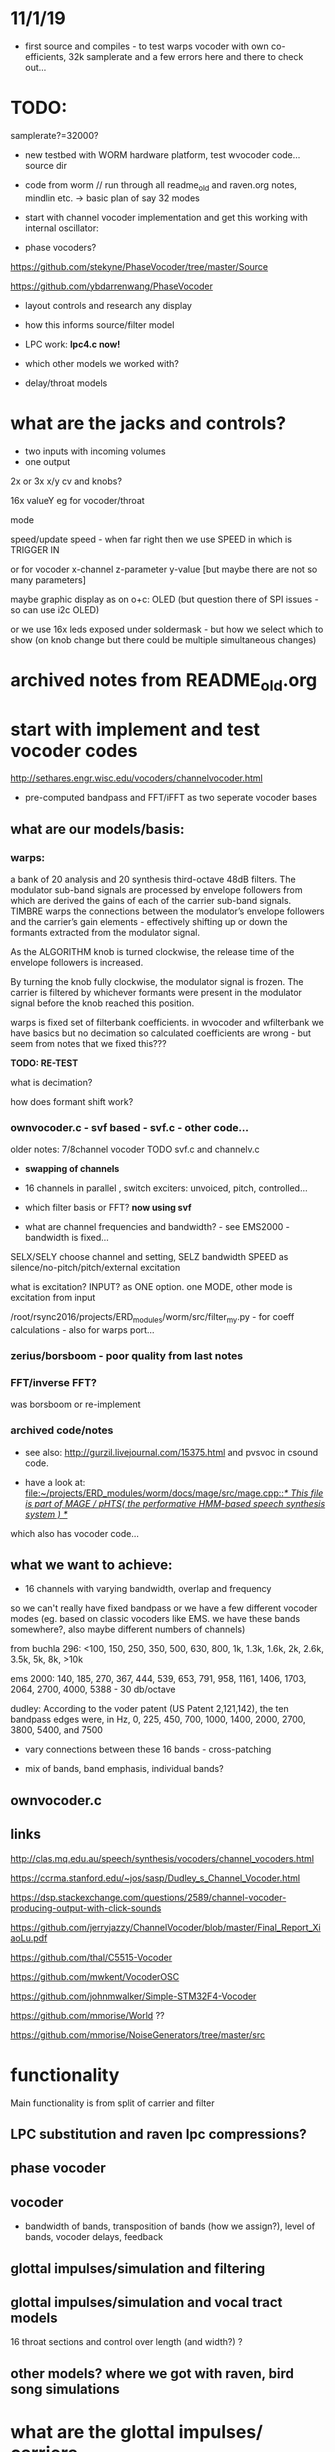 * 11/1/19

- first source and compiles - to test warps vocoder with own co-efficients, 32k samplerate and a few errors here and there to check out...

* TODO:

samplerate?=32000?

- new testbed with WORM hardware platform, test wvocoder code... source dir

- code from worm // run through all readme_old and raven.org notes, mindlin etc. -> basic plan of say 32 modes

- start with channel vocoder implementation and get this working with internal oscillator:

- phase vocoders?

https://github.com/stekyne/PhaseVocoder/tree/master/Source

https://github.com/ybdarrenwang/PhaseVocoder

- layout controls and research any display
- how this informs source/filter model
- LPC work: *lpc4.c now!*

- which other models we worked with?

- delay/throat models


* what are the jacks and controls?

- two inputs with incoming volumes
- one output

2x or 3x x/y cv and knobs?

16x valueY eg for vocoder/throat

mode

speed/update speed - when far right then we use SPEED in which is TRIGGER IN 

or for vocoder x-channel z-parameter y-value [but maybe there are not so many parameters]

maybe graphic display as on o+c: OLED (but question there of SPI issues - so can use i2c OLED)

or we use 16x leds exposed under soldermask - but how we select which to show (on knob change but there could be multiple simultaneous changes)

* archived notes from README_old.org



* start with implement and test vocoder codes

http://sethares.engr.wisc.edu/vocoders/channelvocoder.html

- pre-computed bandpass and FFT/iFFT as two seperate vocoder bases

** what are our models/basis:


*** warps:

a bank of 20 analysis and 20 synthesis third-octave 48dB filters. The
modulator sub-band signals are processed by envelope followers from
which are derived the gains of each of the carrier sub-band
signals. TIMBRE warps the connections between the modulator’s envelope
followers and the carrier’s gain elements - effectively shifting up or
down the formants extracted from the modulator signal.

As the ALGORITHM knob is turned clockwise, the release time of the
envelope followers is increased.

By turning the knob fully clockwise, the modulator signal is
frozen. The carrier is filtered by whichever formants were present in
the modulator signal before the knob reached this position.

warps is fixed set of filterbank coefficients. in wvocoder and
wfilterbank we have basics but no decimation so calculated
coefficients are wrong - but seem from notes that we fixed this??? 

*TODO: RE-TEST*

what is decimation? 

how does formant shift work? 

*** ownvocoder.c - svf based - svf.c - other code... 

older notes: 7/8channel vocoder TODO svf.c and channelv.c

- *swapping of channels*

- 16 channels in parallel , switch exciters: unvoiced, pitch, controlled...

- which filter basis or FFT? *now using svf*

- what are channel frequencies and bandwidth? - see EMS2000 - bandwidth is fixed...

SELX/SELY choose channel and setting, SELZ bandwidth SPEED as silence/no-pitch/pitch/external excitation

what is excitation? INPUT? as ONE option. one MODE, other mode is excitation from input

/root/rsync2016/projects/ERD_modules/worm/src/filter_my.py - for coeff calculations - also for warps port...

*** zerius/borsboom - poor quality from last notes

*** FFT/inverse FFT?

was borsboom or re-implement

*** archived code/notes

- see also: http://gurzil.livejournal.com/15375.html and pvsvoc in csound code.

- have a look at: [[file:~/projects/ERD_modules/worm/docs/mage/src/mage.cpp::/*%20This%20file%20is%20part%20of%20MAGE%20/%20pHTS(%20the%20performative%20HMM-based%20speech%20synthesis%20system%20)%20*/][file:~/projects/ERD_modules/worm/docs/mage/src/mage.cpp::/* This file is part of MAGE / pHTS( the performative HMM-based speech synthesis system ) */]]

which also has vocoder code...




** what we want to achieve:

- 16 channels with varying bandwidth, overlap and frequency

so we can't really have fixed bandpass or we have a few different
vocoder modes (eg. based on classic vocoders like EMS. we have these
bands somewhere?, also maybe different numbers of channels)

from buchla 296: <100, 150, 250, 350, 500, 630, 800, 1k, 1.3k, 1.6k, 2k, 2.6k, 3.5k, 5k, 8k, >10k

ems 2000: 140, 185, 270, 367, 444, 539, 653, 791, 958, 1161, 1406, 1703, 2064, 2700, 4000, 5388 - 30 db/octave

dudley: According to the voder patent (US Patent 2,121,142), the ten bandpass edges were, in Hz, 0, 225, 450, 700, 1000, 1400, 2000, 2700, 3800, 5400, and 7500

- vary connections between these 16 bands - cross-patching

- mix of bands, band emphasis, individual bands?

** ownvocoder.c

** links

http://clas.mq.edu.au/speech/synthesis/vocoders/channel_vocoders.html

https://ccrma.stanford.edu/~jos/sasp/Dudley_s_Channel_Vocoder.html

https://dsp.stackexchange.com/questions/2589/channel-vocoder-producing-output-with-click-sounds

https://github.com/jerryjazzy/ChannelVocoder/blob/master/Final_Report_XiaoLu.pdf

https://github.com/thal/C5515-Vocoder

https://github.com/mwkent/VocoderOSC

https://github.com/johnmwalker/Simple-STM32F4-Vocoder

https://github.com/mmorise/World ??

https://github.com/mmorise/NoiseGenerators/tree/master/src




* functionality

Main functionality is from split of carrier and filter

** LPC substitution and raven lpc compressions?

** phase vocoder

** vocoder

- bandwidth of bands, transposition of bands (how we assign?), level of bands, vocoder delays, feedback

** glottal impulses/simulation and filtering

** glottal impulses/simulation and vocal tract models

16 throat sections and control over length (and width?) ?

** other models? where we got with raven, bird song simulations

* what are the glottal impulses/ carriers

** inputs/filtered inputs
** external reverse LPC = input reverse filter more or less
** wavetables

** peaks-spikes/square wave/simple calcs as in wormed_voice workshop

** glottal simulations


* and what these are run through

** for vocoder
** animated or recorded sets of bandpasses
** basic filters
** vocal tract models
** LPC

* what we can salvage from recent code?
* new/other ideas...

** raven throat shift register delay line

* README_old.org - >raven notes from here - see and summarise raven.org TODO

NEW- crow LPC (how to reduce length of co-effs), crow glottis model, worm tubes, worm wavetable

- RAVENs??? vocal tract length of 13 cm in ravens: formants: http://www.ncbi.nlm.nih.gov/pmc/articles/PMC3482666/

- what is klanK again? how differs dynklank?

sort out from here and from raven.org :

1] what are models here: mass/glottis models // tube models // additional radiation and effects?

2] what is the data (lengths, diameters, forces, equations)?

3] what code can we work with and what did we get working so far? 

4] how it can be modified towards worms and techniques here?

*** what are the potential models for crow/raven vocalisation simulation:

- LPC from recordings (collected) or HMM? - base excitation - wavetable excitation
- formant model (excitation source and frequencies?)
- tube/physical models listed: also useful for other work:

1. Kelly-Lochbaum model: https://ccrma.stanford.edu/~jos/pasp/Singing_Kelly_Lochbaum_Vocal_Tract.html -> Perry Cook (refs/code? PRCThesis.pdf)
2. tube resonance model - TRM - see tube.c
3. two mass model - Ishizaka and Flanagan, Fletcher (Ravens)= Fletcher1988.pdf for glottis only - this is one mass!
4. waveguide model - transmission line? - perry cook/ lochbaum??? .. tube?
5. APEX model = 2-D vocal tract articulation... same as SC ntube!

*** first LPC breakdown (also in first section on modes above)

// work on laptop LPC test

- talkie is LPC: notes // LPC/lpc.c

- lpcanalyzer | lpcanalysiss.c :

Linear predictive coding analysis on any arbitrary input signal. The
spectrum of the input signal is modeled, and used to filter the
source. This works most successfully if the source is spectrally flat
to begin with, ie, an impulse train ( Impulse UGen ) or white noise (
WhiteNoise UGen ).

[[file:~/sc3-plugins/source/NCAnalysisUGens/LPCAnalysis.cpp::*%20LPCAnalysis.cpp][file:~/sc3-plugins/source/NCAnalysisUGens/LPCAnalysis.cpp::* LPCAnalysis.cpp]] is there  and LPCsynth: 

[[file:~/sc3-plugins/source/JoshUGens/JoshUGens.cpp::void%20LPCSynth_next_k(LPCSynth%20*unit,%20int%20inNumSamples)][file:~/sc3-plugins/source/JoshUGens/JoshUGens.cpp::void LPCSynth_next_k(LPCSynth *unit, int inNumSamples)]]

- LPC: [[file:~/projects/ERD_modules/worm/docs/Csound6.05/util/lpanal.c::lpanal.c:]]

- lpc dir from SLP book - TODO: run commandline tests from docs/SLP,
  fix mallocs, work in or probably discard as would need lots more
  work

- https://github.com/freedv/codec2/blob/master/src/lpc.c

- JAN/UNIANAL

- docs/lpc-1.0



***

 - N.H.Fletcher Bird song- a quantitative model. J. Theo. Biology, 135:455–481, 1988 specifically raven model

[- return to Hitchcock/trautonium notes]

- find and condense crow voice pdf and others

- run through all models noted above// code bases:

impulse/excitation: klattsyn/klglot88(?), praat, lfgen to fix and
parametrise, singer/SPASM based on what we have (which
is?-singer.ins/scm), SC example above, LPC, vtsynth(can we re-code?)

// abstract models: 1or2 mass model, LF, impulses/oscillators, wavetable, LPC inverse filtered, Rosenberg-C, R++/Veldhuis

tract/tube/formant: klatt, praat, tube.c/TRM, ntube/sc, lots of formant/bandpass options, LPC, singer/SPASM see above

// models: formant, tube/waveguide/mesh/transmission line, LPC

- Synthesis of Voiced Sounds From a Two-Mass Model of the Vocal
  Cords - Ishizaka and Flanagan

- tested: snd ~/projects/ERD_modules/worm/docs/singer.scm but have to save as wav to play later

- py-trm has wavetable: [[file:~/projects/ERD_modules/worm/docs/py-trm/gnuspeech/Tube/wavetable.c::/%20Calculates%20the%20initial%20glottal%20pulse%20and%20stores%20it%20in%20the%20wavetable,%20for%20use%20in%20the%20oscillator.][file:~/projects/ERD_modules/worm/docs/py-trm/gnuspeech/Tube/wavetable.c::/ Calculates the initial glottal pulse and stores it in the wavetable, for use in the oscillator.]]

but we have this in our tube.c also here! IGNORE

- lfgen.c - generates something but waveform looks strange/noisy -
  now as little endian and changed way saved now so is unsigned int but still most of wave is negative... WHY?

tests on - flowgen_shimmer in shimmer in docs - Fant model WORKING -
see raven/also vowel there is okay filter-wise!

- raven wavetable (see braids:

[[file:~/projects/ERD_modules/older/eurorack/braids/digital_oscillator.cc::void%20DigitalOscillator::RenderWavetables(][file:~/projects/ERD_modules/older/eurorack/braids/digital_oscillator.cc::void DigitalOscillator::RenderWavetables(]] )

excitation is raven wavetable with incoming (eg. voice) as LPC filter to apply

(also inverse filtering to output residual could be done seperately)

*** GLOTTAL (or excitation) MODELS:

- Klatt / klsyn - which one and where to look? check nvp also
- tube.c wavetable model
- praat - mass model

- lfgen in progress - still to fix?

- flowgen_shimmer in voice_synth in docs - Fant model WORKING

- http://homepage.univie.ac.at/christian.herbst//python/glottal_air_flow_models_8py_source.html = KLGLOTT88 and Rosenberg

now as *glottalair.py* and writing wav file - seems working -> port to C (also Rosenberg tests in lfgen.c are working)

- others: wavetable, formants a la SINGER/SPASM with two glottal
  oscillators and vibrato -> where? check VOICFORM again, LPC

- plague model (where we find clean code? looking now at simforstacksansmem2.c

*** TRACHEA MODELS:

- formants/artificial filtering (Klatt)
- vocoder style fixed channels
- tube.c - articulatory
- praat - ??where??
- ntube.c from SC TODO (see also twotube model there)

- Perry Cook/SPASM - digital waveguide ladder filter

[[file:~/projects/ERD_modules/worm/docs/singer.scm::%3B%3B%3B%20Perry%20Cook's%20physical%20model%20of%20the%20vocal%20tract%20as%20described%20in:][file:~/projects/ERD_modules/worm/docs/singer.scm::;;; Perry Cook's physical model of the vocal tract as described in:]] 

- Coker - digital transmission line

- elements BLOW to investigate: [[file:~/projects/ERD_modules/older/eurorack/elements/dsp/tube.cc::/%20Simple%20waveguide%20tube.][file:~/projects/ERD_modules/older/eurorack/elements/dsp/tube.cc::/ Simple waveguide tube.]] and exciter is quite simple?

*** other approaches completely

- FOF/CHANT etc...
- VOSIM
- LPC
- HMM?

*** ///////

find synsrc for LF and Rosenberg - can't find

http://www.mattmontag.com/projects-page/academic/speech

NOTES from this:

    First, the glottal pulse is perturbed with noise to simulate air
    turbulence ("breathiness") at the glottis. Importantly, this noise
    is not applied to the entire glottal signal, but only in the
    positive region where the glottis is open and air flow is present.
    Second, the pitch and amplitude envelope for the speech was
    manipulated to add a small random inflection and natural energy
    decay at the release of vocal stress.  Third, two or three sharp,
    quiet "startup pulses" are inserted at the beginning of the
    glottal pulse train, which represents a subtle glottal fricative
    at the onset of the vowel. This aids in the realism of the vocal
    attack.  Fourth, the signal was low passed with a zero at nyquist
    to reduce high frequency ringing.



http://www.mattmontag.com/projects/speech/speechproduction.m

*** /////

how we can work with these models towards crow voice. pointers:

papers: Fletcher(1988), Smyth and Smith (2002)

*** raven.org etc.

- vocal fry notes there and skew eg. skew in klsyn

- 2mass IF model - balloon -> raven.c= makes audio but need to tweak settings - DOUBLE issue, IF_final.m

- plague model

- LF - lfgen.c=more rosenberg well rest is commented out but can be tested, flowgen_shimmer

- Rosenberg - matlab, glottalair.py

R++ and others????

*- all as wavetables inc. Fletcher...*

Gardner: Continuous model for vocal fold oscillations to study the effect of feedback

Herzel: MergelletalJASA99.pdf

Titze: 

